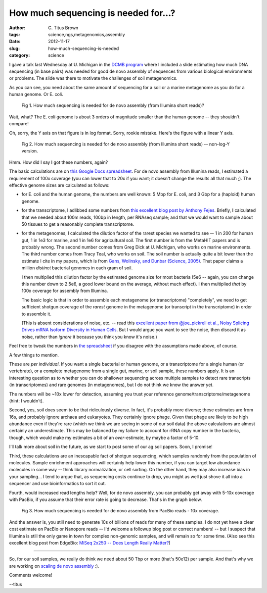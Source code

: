 How much sequencing is needed for...?
#####################################

:author: C\. Titus Brown
:tags: science,ngs,metagenomics,assembly
:date: 2012-11-17
:slug: how-much-sequencing-is-needed
:category: science

I gave a talk last Wednesday at U. Michigan in the `DCMB program
<http://www.ccmb.med.umich.edu/>`__ where I included a slide
estimating how much DNA sequencing (in base pairs) was needed for good
de novo assembly of sequences from various biological environments or
problems.  The slide was there to motivate the challenges of soil
metagenomics.

As you can see, you need about the same amount of sequencing for
a soil or a marine metagenome as you do for a human genome.  Or E. coli.

.. figure:: ../static/images/how-much-seq-1.png
   :width: 500px

   Fig 1. How much sequencing is needed for de novo assembly (from
   Illumina short reads)?

Wait, what?  The E. coli genome is about 3 orders of magnitude smaller
than the human genome -- they shouldn't compare!

Oh, sorry, the Y axis on that figure is in log format.  Sorry, rookie
mistake.  Here's the figure with a linear Y axis.

.. figure:: ../static/images/how-much-seq-2.png
   :width: 500px

   Fig 2. How much sequencing is needed for de novo assembly (from
   Illumina short reads) -- non-log-Y version.

Hmm.  How did I say I got these numbers, again?

The basic calculations are on `this Google Docs spreadsheet
<https://docs.google.com/spreadsheet/ccc?key=0ArcOEBWnXSBidHhubFpWTzQ5akJsLWg0d3FWS2R3SFE#gid=0>`__.  For de novo assembly from Illumina reads, I estimated
a requirement of 100x coverage (you can lower that to 20x if you want; it
doesn't change the results all that much ;).  The effective genome sizes are calculated as follows:

*  for E. coli and the human genome, the numbers are well known: 5 Mbp for
   E. coli, and 3 Gbp for a (haploid) human genome.

*  for the transcriptome, I adlibbed some numbers from `this excellent
   blog post by Anthony Fejes <http://blog.fejes.ca/?p=607>`__.
   Briefly, I calculated that we needed about 100m reads, 100bp in
   length, per RNAseq sample; and that we would want to sample about
   50 tissues to get a reasonably complete transcriptome.

* for the metagenomes, I calculated the dilution factor of the rarest
  species we wanted to see -- 1 in 200 for human gut, 1 in 1e3 for
  marine, and 1 in 1e6 for agricultural soil.  The first number is
  from the MetaHIT papers and is probably wrong. The second number
  comes from Greg Dick at U. Michigan, who works on marine
  environments.  The third number comes from Tracy Teal, who works on
  soil. The soil number is actually quite a bit lower than the
  estimate I cite in my papers, which is from `Gans, Wolinsky, and
  Dunbar (Science, 2005)
  <http://www.sciencemag.org/content/309/5739/1387>`__.  That paper
  claims a million *distinct* bacterial genomes in each gram of soil.

  I then multiplied this dilution factor by the estimated genome
  size for most bacteria (5e6 -- again, you can change this
  number down to 2.5e6, a good lower bound on the average, without
  much effect).  I then multiplied *that* by 100x coverage for
  assembly from Illumina.

  The basic logic is that in order to assemble each metagenome (or
  transcriptome) "completely", we need to get sufficient shotgun
  coverage of the *rarest* genome in the metagenome (or transcript in
  the transcriptome) in order to assemble it.

  (This is absent considerations of noise, etc. -- read this
  `excellent paper from @joe_pickrell et al., Noisy Splicing Drives
  mRNA Isoform Diversity in Human Cells
  <http://www.plosgenetics.org/article/info%3Adoi%2F10.1371%2Fjournal.pgen.1001236>`__.
  But I would argue you want to see the noise, then discard it as
  noise, rather than *ignore* it because you think you know it's
  noise.)

Feel free to tweak the numbers in `the spreadsheet
<https://docs.google.com/spreadsheet/ccc?key=0ArcOEBWnXSBidDhqczZzX016NUJkdzBWbXl6Wk5QcFE>`__
if you disagree with the assumptions made above, of course.

A few things to mention.

These are *per individual*.  If you want a single bacterial or human
genome, or a transcriptome for a single human (or vertebrate), or a
complete metagenome from a single gut, marine, or soil sample, these
numbers apply.  It is an interesting question as to whether you can do
shallower sequencing across multiple samples to detect rare
transcripts (in transcriptomes) and rare genomes (in metagenomes), but
I do not think we know the answer yet.

The numbers will be ~10x lower for detection, assuming you trust
your reference genome/transcriptome/metagenome (hint: I wouldn't).

Second, yes, soil does seem to be that ridiculously diverse.  In fact,
it's probably more diverse; these estimates are from 16s, and probably
ignore archaea and eukaryotes.  They certainly ignore phage.  Given
that phage are likely to be high abundance even if they're rare (which
we think we are seeing in some of our soil data) the above calculations
are almost certainly an underestimate.  This may be balanced by my
failure to account for rRNA copy number in the bacteria, though, which
would make my estimates a bit of an *over*-estimate, by maybe a factor
of 5-10.

I'll talk more about soil in the future, as we start to post some of
our ag soil papers.  Soon, I promise!

Third, these calculations are an inescapable fact of shotgun
sequencing, which samples randomly from the population of molecules.
Sample enrichment approaches will certainly help lower this number, if
you can target low abundance molecules in some way -- think library
normalization, or cell sorting.  On the other hand, they may also
increase bias in your sampling... I tend to argue that, as sequencing
costs continue to drop, you might as well just shove it all into a
sequencer and use bioinformatics to sort it out.

Fourth, would increased read lengths help?  Well, for de novo assembly,
you can probably get away with 5-10x coverage with PacBio, if you
assume that their error rate is going to decrease.  That's in the
graph below.

.. figure:: ../static/images/how-much-seq-3.png
   :width: 500px

   Fig 3. How much sequencing is needed for de novo assembly from
   PacBio reads - 10x coverage.

And the answer is, you still need to generate 10s of billions of reads
for many of these samples.  I do not yet have a clear cost estimate on
PacBio or Nanopore reads -- I'd welcome a followup blog post or
correct numbers! -- but I suspect that Illumina is still the only game
in town for complex non-genomic samples, and will remain so for some
time.  (Also see this excellent blog post from EdgeBio: `MiSeq 2x250
-- Does Length Really Matter?
<http://www.edgebio.com/miseq-2x250-%E2%80%93-does-length-really-matter>`__)

----

So, for our soil samples, we really do think we need about 50 Tbp or
more (that's 50e12) per sample.  And that's why we are working on
`scaling de novo assembly
<http://ivory.idyll.org/blog/an-assembly-handbook-for-khmer.html>`__
:).

Comments welcome!

--titus
